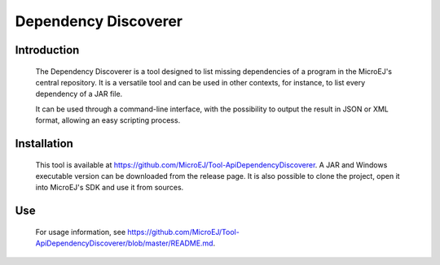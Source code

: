.. _dependencyDiscoverer:

=====================
Dependency Discoverer
=====================


Introduction
============

	The Dependency Discoverer is a tool designed to list missing dependencies of a program in the MicroEJ's central repository.
	It is a versatile tool and can be used in other contexts, for instance, to list every dependency of a JAR file.
	
	It can be used through a command-line interface, with the possibility to output the result in JSON or XML format, allowing an easy scripting process.
	

Installation
============

	This tool is available at https://github.com/MicroEJ/Tool-ApiDependencyDiscoverer. A JAR and Windows executable version can be downloaded from the release page.
	It is also possible to clone the project, open it into MicroEJ's SDK and use it from sources.


Use
===

	For usage information, see https://github.com/MicroEJ/Tool-ApiDependencyDiscoverer/blob/master/README.md.


..
   | Copyright 2008-2022, MicroEJ Corp. Content in this space is free 
   for read and redistribute. Except if otherwise stated, modification 
   is subject to MicroEJ Corp prior approval.
   | MicroEJ is a trademark of MicroEJ Corp. All other trademarks and 
   copyrights are the property of their respective owners.